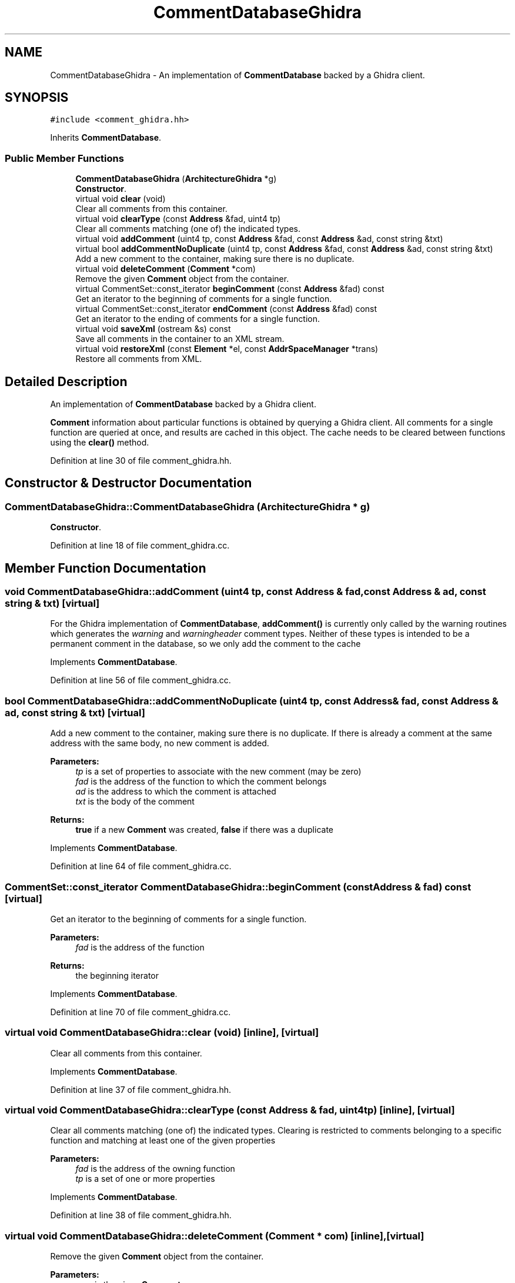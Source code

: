 .TH "CommentDatabaseGhidra" 3 "Sun Apr 14 2019" "decompile" \" -*- nroff -*-
.ad l
.nh
.SH NAME
CommentDatabaseGhidra \- An implementation of \fBCommentDatabase\fP backed by a Ghidra client\&.  

.SH SYNOPSIS
.br
.PP
.PP
\fC#include <comment_ghidra\&.hh>\fP
.PP
Inherits \fBCommentDatabase\fP\&.
.SS "Public Member Functions"

.in +1c
.ti -1c
.RI "\fBCommentDatabaseGhidra\fP (\fBArchitectureGhidra\fP *g)"
.br
.RI "\fBConstructor\fP\&. "
.ti -1c
.RI "virtual void \fBclear\fP (void)"
.br
.RI "Clear all comments from this container\&. "
.ti -1c
.RI "virtual void \fBclearType\fP (const \fBAddress\fP &fad, uint4 tp)"
.br
.RI "Clear all comments matching (one of) the indicated types\&. "
.ti -1c
.RI "virtual void \fBaddComment\fP (uint4 tp, const \fBAddress\fP &fad, const \fBAddress\fP &ad, const string &txt)"
.br
.ti -1c
.RI "virtual bool \fBaddCommentNoDuplicate\fP (uint4 tp, const \fBAddress\fP &fad, const \fBAddress\fP &ad, const string &txt)"
.br
.RI "Add a new comment to the container, making sure there is no duplicate\&. "
.ti -1c
.RI "virtual void \fBdeleteComment\fP (\fBComment\fP *com)"
.br
.RI "Remove the given \fBComment\fP object from the container\&. "
.ti -1c
.RI "virtual CommentSet::const_iterator \fBbeginComment\fP (const \fBAddress\fP &fad) const"
.br
.RI "Get an iterator to the beginning of comments for a single function\&. "
.ti -1c
.RI "virtual CommentSet::const_iterator \fBendComment\fP (const \fBAddress\fP &fad) const"
.br
.RI "Get an iterator to the ending of comments for a single function\&. "
.ti -1c
.RI "virtual void \fBsaveXml\fP (ostream &s) const"
.br
.RI "Save all comments in the container to an XML stream\&. "
.ti -1c
.RI "virtual void \fBrestoreXml\fP (const \fBElement\fP *el, const \fBAddrSpaceManager\fP *trans)"
.br
.RI "Restore all comments from XML\&. "
.in -1c
.SH "Detailed Description"
.PP 
An implementation of \fBCommentDatabase\fP backed by a Ghidra client\&. 

\fBComment\fP information about particular functions is obtained by querying a Ghidra client\&. All comments for a single function are queried at once, and results are cached in this object\&. The cache needs to be cleared between functions using the \fBclear()\fP method\&. 
.PP
Definition at line 30 of file comment_ghidra\&.hh\&.
.SH "Constructor & Destructor Documentation"
.PP 
.SS "CommentDatabaseGhidra::CommentDatabaseGhidra (\fBArchitectureGhidra\fP * g)"

.PP
\fBConstructor\fP\&. 
.PP
Definition at line 18 of file comment_ghidra\&.cc\&.
.SH "Member Function Documentation"
.PP 
.SS "void CommentDatabaseGhidra::addComment (uint4 tp, const \fBAddress\fP & fad, const \fBAddress\fP & ad, const string & txt)\fC [virtual]\fP"
For the Ghidra implementation of \fBCommentDatabase\fP, \fBaddComment()\fP is currently only called by the warning routines which generates the \fIwarning\fP and \fIwarningheader\fP comment types\&. Neither of these types is intended to be a permanent comment in the database, so we only add the comment to the cache 
.PP
Implements \fBCommentDatabase\fP\&.
.PP
Definition at line 56 of file comment_ghidra\&.cc\&.
.SS "bool CommentDatabaseGhidra::addCommentNoDuplicate (uint4 tp, const \fBAddress\fP & fad, const \fBAddress\fP & ad, const string & txt)\fC [virtual]\fP"

.PP
Add a new comment to the container, making sure there is no duplicate\&. If there is already a comment at the same address with the same body, no new comment is added\&. 
.PP
\fBParameters:\fP
.RS 4
\fItp\fP is a set of properties to associate with the new comment (may be zero) 
.br
\fIfad\fP is the address of the function to which the comment belongs 
.br
\fIad\fP is the address to which the comment is attached 
.br
\fItxt\fP is the body of the comment 
.RE
.PP
\fBReturns:\fP
.RS 4
\fBtrue\fP if a new \fBComment\fP was created, \fBfalse\fP if there was a duplicate 
.RE
.PP

.PP
Implements \fBCommentDatabase\fP\&.
.PP
Definition at line 64 of file comment_ghidra\&.cc\&.
.SS "CommentSet::const_iterator CommentDatabaseGhidra::beginComment (const \fBAddress\fP & fad) const\fC [virtual]\fP"

.PP
Get an iterator to the beginning of comments for a single function\&. 
.PP
\fBParameters:\fP
.RS 4
\fIfad\fP is the address of the function 
.RE
.PP
\fBReturns:\fP
.RS 4
the beginning iterator 
.RE
.PP

.PP
Implements \fBCommentDatabase\fP\&.
.PP
Definition at line 70 of file comment_ghidra\&.cc\&.
.SS "virtual void CommentDatabaseGhidra::clear (void)\fC [inline]\fP, \fC [virtual]\fP"

.PP
Clear all comments from this container\&. 
.PP
Implements \fBCommentDatabase\fP\&.
.PP
Definition at line 37 of file comment_ghidra\&.hh\&.
.SS "virtual void CommentDatabaseGhidra::clearType (const \fBAddress\fP & fad, uint4 tp)\fC [inline]\fP, \fC [virtual]\fP"

.PP
Clear all comments matching (one of) the indicated types\&. Clearing is restricted to comments belonging to a specific function and matching at least one of the given properties 
.PP
\fBParameters:\fP
.RS 4
\fIfad\fP is the address of the owning function 
.br
\fItp\fP is a set of one or more properties 
.RE
.PP

.PP
Implements \fBCommentDatabase\fP\&.
.PP
Definition at line 38 of file comment_ghidra\&.hh\&.
.SS "virtual void CommentDatabaseGhidra::deleteComment (\fBComment\fP * com)\fC [inline]\fP, \fC [virtual]\fP"

.PP
Remove the given \fBComment\fP object from the container\&. 
.PP
\fBParameters:\fP
.RS 4
\fIcom\fP is the given \fBComment\fP 
.RE
.PP

.PP
Implements \fBCommentDatabase\fP\&.
.PP
Definition at line 44 of file comment_ghidra\&.hh\&.
.SS "CommentSet::const_iterator CommentDatabaseGhidra::endComment (const \fBAddress\fP & fad) const\fC [virtual]\fP"

.PP
Get an iterator to the ending of comments for a single function\&. 
.PP
\fBParameters:\fP
.RS 4
\fIfad\fP is the address of the function 
.RE
.PP
\fBReturns:\fP
.RS 4
the ending iterator 
.RE
.PP

.PP
Implements \fBCommentDatabase\fP\&.
.PP
Definition at line 77 of file comment_ghidra\&.cc\&.
.SS "virtual void CommentDatabaseGhidra::restoreXml (const \fBElement\fP * el, const \fBAddrSpaceManager\fP * manage)\fC [inline]\fP, \fC [virtual]\fP"

.PP
Restore all comments from XML\&. 
.PP
\fBParameters:\fP
.RS 4
\fIel\fP is the root <commentdb> element 
.br
\fImanage\fP is a manager for resolving address space references 
.RE
.PP

.PP
Implements \fBCommentDatabase\fP\&.
.PP
Definition at line 50 of file comment_ghidra\&.hh\&.
.SS "virtual void CommentDatabaseGhidra::saveXml (ostream & s) const\fC [inline]\fP, \fC [virtual]\fP"

.PP
Save all comments in the container to an XML stream\&. Writes a <commentdb> tag, with <comment> sub-tags for each \fBComment\fP object\&. 
.PP
\fBParameters:\fP
.RS 4
\fIs\fP is the output stream 
.RE
.PP

.PP
Implements \fBCommentDatabase\fP\&.
.PP
Definition at line 48 of file comment_ghidra\&.hh\&.

.SH "Author"
.PP 
Generated automatically by Doxygen for decompile from the source code\&.
